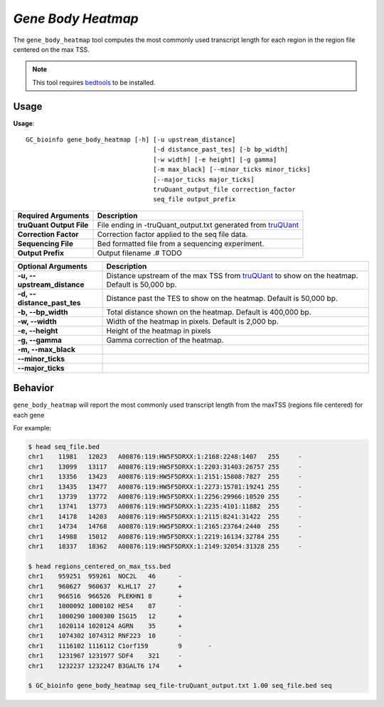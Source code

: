 ##############################
*Gene Body Heatmap*
##############################
The ``gene_body_heatmap`` tool computes the most commonly used transcript length for each region in the region file centered on the max TSS.

.. note::

    This tool requires `bedtools <https://github.com/arq5x/bedtools2>`_ to be installed.

===============================
Usage
===============================
**Usage**:
::

  GC_bioinfo gene_body_heatmap [-h] [-u upstream_distance]
                                    [-d distance_past_tes] [-b bp_width]
                                    [-w width] [-e height] [-g gamma]
                                    [-m max_black] [--minor_ticks minor_ticks]
                                    [--major_ticks major_ticks]
                                    truQuant_output_file correction_factor
                                    seq_file output_prefix


===========================    =========================================================================================================================================================
Required Arguments             Description
===========================    =========================================================================================================================================================
**truQuant Output File**       File ending in -truQuant_output.txt generated from `truQUant <truQuant.rst>`_
**Correction Factor**          Correction factor applied to the seq file data.
**Sequencing File**            Bed formatted file from a sequencing experiment.
**Output Prefix**              Output filename .# TODO
===========================    =========================================================================================================================================================


===========================    ===============================================================================================================================================================
Optional Arguments             Description
===========================    ===============================================================================================================================================================
**-u, --upstream_distance**    Distance upstream of the max TSS from `truQUant <truQuant.rst>`_ to show on the heatmap. Default is 50,000 bp.
**-d, --distance_past_tes**    Distance past the TES to show on the heatmap. Default is 50,000 bp.
**-b, --bp_width**             Total distance shown on the heatmap. Default is 400,000 bp.
**-w, --width**                Width of the heatmap in pixels. Default is 2,000 bp.
**-e, --height**               Height of the heatmap in pixels
**-g, --gamma**                Gamma correction of the heatmap.
**-m, --max_black**
**--minor_ticks**
**--major_ticks**
===========================    ===============================================================================================================================================================


==========================================================================
Behavior
==========================================================================
``gene_body_heatmap`` will report the most commonly used transcript length from the maxTSS (regions file centered) for each gene

For example:



.. code-block:: bash

  $ head seq_file.bed
  chr1    11981   12023   A00876:119:HW5F5DRXX:1:2168:2248:1407   255     -
  chr1    13099   13117   A00876:119:HW5F5DRXX:1:2203:31403:26757 255     -
  chr1    13356   13423   A00876:119:HW5F5DRXX:1:2151:15808:7827  255     -
  chr1    13435   13477   A00876:119:HW5F5DRXX:1:2273:15781:19241 255     -
  chr1    13739   13772   A00876:119:HW5F5DRXX:1:2256:29966:10520 255     -
  chr1    13741   13773   A00876:119:HW5F5DRXX:1:2235:4101:11882  255     -
  chr1    14178   14203   A00876:119:HW5F5DRXX:1:2115:8241:31422  255     -
  chr1    14734   14768   A00876:119:HW5F5DRXX:1:2165:23764:2440  255     -
  chr1    14988   15012   A00876:119:HW5F5DRXX:1:2219:16134:32784 255     -
  chr1    18337   18362   A00876:119:HW5F5DRXX:1:2149:32054:31328 255     -

  $ head regions_centered_on_max_tss.bed
  chr1    959251  959261  NOC2L   46      -
  chr1    960627  960637  KLHL17  27      +
  chr1    966516  966526  PLEKHN1 8       +
  chr1    1000092 1000102 HES4    87      -
  chr1    1000290 1000300 ISG15   12      +
  chr1    1020114 1020124 AGRN    35      +
  chr1    1074302 1074312 RNF223  10      -
  chr1    1116102 1116112 C1orf159        9       -
  chr1    1231967 1231977 SDF4    321     -
  chr1    1232237 1232247 B3GALT6 174     +

  $ GC_bioinfo gene_body_heatmap seq_file-truQuant_output.txt 1.00 seq_file.bed seq